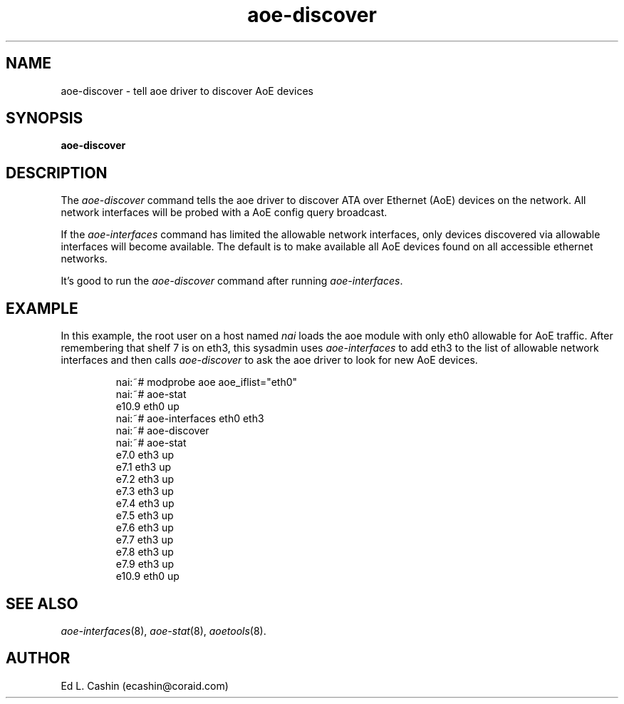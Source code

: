 .TH aoe-discover 8
.SH NAME
aoe-discover \- tell aoe driver to discover AoE devices
.SH SYNOPSIS
.nf
.B aoe-discover
.fi
.SH DESCRIPTION
The
.I aoe-discover
command tells the aoe driver to discover ATA over Ethernet (AoE)
devices on the network.  All network interfaces will be probed with a
AoE config query broadcast.  
.PP
If the 
.I aoe-interfaces
command has limited the allowable network interfaces, only devices
discovered via allowable interfaces will become available.  The
default is to make available all AoE devices found on all accessible
ethernet networks.
.PP
It's good to run the 
.I aoe-discover
command after running \fIaoe-interfaces\fP.
.SH EXAMPLE
In this example, the root user on a host named
.I nai
loads the aoe module with only eth0 allowable for AoE traffic.  After
remembering that shelf 7 is on eth3, this
sysadmin uses 
.I aoe-interfaces
to add eth3 to the list of allowable network interfaces and then
calls
.I aoe-discover
to ask the aoe driver to look for new AoE devices.
.IP
.EX
.nf
nai:~# modprobe aoe aoe_iflist="eth0"
nai:~# aoe-stat
   e10.9            eth0              up
nai:~# aoe-interfaces eth0 eth3
nai:~# aoe-discover
nai:~# aoe-stat
    e7.0            eth3              up
    e7.1            eth3              up
    e7.2            eth3              up
    e7.3            eth3              up
    e7.4            eth3              up
    e7.5            eth3              up
    e7.6            eth3              up
    e7.7            eth3              up
    e7.8            eth3              up
    e7.9            eth3              up
   e10.9            eth0              up
.fi
.EE
.SH "SEE ALSO"
.IR aoe-interfaces (8),
.IR aoe-stat (8),
.IR aoetools (8).
.SH AUTHOR
Ed L. Cashin (ecashin@coraid.com)

